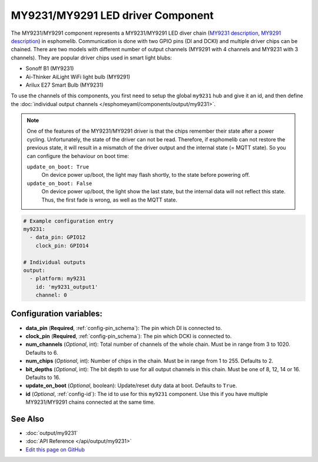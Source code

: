 MY9231/MY9291 LED driver Component
==================================

The MY9231/MY9291 component represents a MY9231/MY9291 LED diver chain
(`MY9231 description <http://www.my-semi.com.tw/file/MY9231_BF_0.91.pdf>`__,
`MY9291 description <http://www.my-semi.com.tw/file/MY9291_BF_0.91.pdf>`__) in
esphomelib. Communication is done with two GPIO pins (DI and DCKI) and multiple
driver chips can be chained. There are two models with different number of
output channels (MY9291 with 4 channels and MY9231 with 3 channels). They are
popular driver chips used in smart light blubs:

- Sonoff B1 (MY9231)
- Ai-Thinker AiLight WiFi light bulb (MY9291)
- Arilux E27 Smart Bulb (MY9231)

To use the channels of this components, you first need to setup the
global ``my9231`` hub and give it an id, and then define the
:doc:`individual output channels </esphomeyaml/components/output/my9231>`.

.. note::

     One of the features of the MY9231/MY9291 driver is that the chips
     remember their state after a power cycling. Unfortunately, the
     state of the driver can not be read. Therefore, if esphomelib can
     not restore the previous state, it will result in a mismatch of
     the driver output and the internal state (= MQTT state). So you
     can configure the behaviour on boot time:

     ``update_on_boot: True``
       On device power up/boot, the light may flash shortly, to the
       state before powering off.

     ``update_on_boot: False``
       On device power up/boot, the light show the last state, but the
       internal data will not reflect this state. Thus, the first fade
       is wrong, as well as the MQTT state.

.. code:: yaml

    # Example configuration entry
    my9231:
      - data_pin: GPIO12
        clock_pin: GPIO14

    # Individual outputs
    output:
      - platform: my9231
        id: 'my9231_output1'
        channel: 0

Configuration variables:
------------------------

-  **data_pin** (**Required**, :ref:`config-pin_schema`): The pin which DI is connected
   to.
-  **clock_pin** (**Required**, :ref:`config-pin_schema`): The pin which DCKI is
   connected to.
-  **num_channels** (*Optional*, int): Total number of channels of the whole
   chain. Must be in range from 3 to 1020. Defaults to 6.
-  **num_chips** (*Optional*, int): Number of chips in the chain. Must be
   in range from 1 to 255. Defaults to 2.
-  **bit_depths** (*Optional*, int): The bit depth to use for all output
   channels in this chain. Must be one of 8, 12, 14 or 16. Defaults to 16.
-  **update_on_boot** (*Optional*, boolean): Update/reset duty data at boot. Defaults to ``True``.
-  **id** (*Optional*, :ref:`config-id`): The id to use for
   this ``my9231`` component. Use this if you have multiple MY9231/MY9291 chains
   connected at the same time.

See Also
--------

- :doc:`output/my9231`
- :doc:`API Reference </api/output/my9231>`
- `Edit this page on GitHub <https://github.com/OttoWinter/esphomedocs/blob/current/esphomeyaml/components/my9231.rst>`__

.. disqus::
